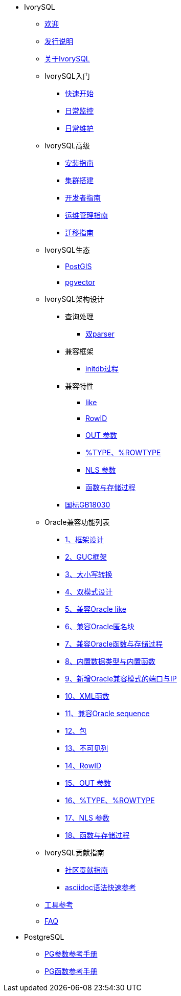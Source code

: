 * IvorySQL
** xref:master/welcome.adoc[欢迎]
** xref:master/1.adoc[发行说明]
** xref:master/2.adoc[关于IvorySQL]
** IvorySQL入门
*** xref:master/3.1.adoc[快速开始]
*** xref:master/3.2.adoc[日常监控]
*** xref:master/3.3.adoc[日常维护]
** IvorySQL高级
*** xref:master/4.1.adoc[安装指南]
*** xref:master/4.2.adoc[集群搭建]
*** xref:master/4.3.adoc[开发者指南]
*** xref:master/4.4.adoc[运维管理指南]
*** xref:master/4.5.adoc[迁移指南]
** IvorySQL生态
*** xref:master/5.1.adoc[PostGIS]
*** xref:master/5.2.adoc[pgvector]
** IvorySQL架构设计
*** 查询处理
**** xref:master/6.1.1.adoc[双parser]
*** 兼容框架
**** xref:master/6.2.1.adoc[initdb过程]
*** 兼容特性
**** xref:master/6.3.1.adoc[like]
**** xref:master/6.3.3.adoc[RowID]
**** xref:master/6.3.2.adoc[OUT 参数]
**** xref:master/6.3.4.adoc[%TYPE、%ROWTYPE]
**** xref:master/6.3.5.adoc[NLS 参数]
**** xref:master/6.3.6.adoc[函数与存储过程]
*** xref:master/6.4.adoc[国标GB18030]
** Oracle兼容功能列表
*** xref:master/7.1.adoc[1、框架设计]
*** xref:master/7.2.adoc[2、GUC框架]
*** xref:master/7.3.adoc[3、大小写转换]
*** xref:master/7.4.adoc[4、双模式设计]
*** xref:master/7.5.adoc[5、兼容Oracle like]
*** xref:master/7.6.adoc[6、兼容Oracle匿名块]
*** xref:master/7.7.adoc[7、兼容Oracle函数与存储过程]
*** xref:master/7.8.adoc[8、内置数据类型与内置函数]
*** xref:master/7.9.adoc[9、新增Oracle兼容模式的端口与IP]
*** xref:master/7.10.adoc[10、XML函数]
*** xref:master/7.11.adoc[11、兼容Oracle sequence]
*** xref:master/7.12.adoc[12、包]
*** xref:master/7.13.adoc[13、不可见列]
*** xref:master/7.14.adoc[14、RowID]
*** xref:master/7.15.adoc[15、OUT 参数]
*** xref:master/7.16.adoc[16、%TYPE、%ROWTYPE]
*** xref:master/7.17.adoc[17、NLS 参数]
*** xref:master/7.18.adoc[18、函数与存储过程]
** IvorySQL贡献指南
*** xref:master/8.1.adoc[社区贡献指南]
*** xref:master/8.2.adoc[asciidoc语法快速参考]
** xref:master/9.adoc[工具参考]
** xref:master/10.adoc[FAQ]
* PostgreSQL
** xref:master/100.adoc[PG参数参考手册]
** xref:master/110.adoc[PG函数参考手册]
